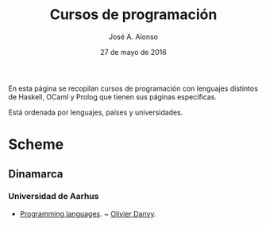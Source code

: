#+TITLE:  Cursos de programación
#+AUTHOR: José A. Alonso
#+DATE:   27 de mayo de 2016

En esta página se recopilan cursos de programación con lenguajes distintos de
Haskell, OCaml y Prolog que tienen sus páginas específicas.

Está ordenada por lenguajes, países y universidades.

* Scheme

** Dinamarca

*** Universidad de Aarhus
+ [[http://users-cs.au.dk/danvy/dProgSprog16/][Programming languages]]. ~ [[http://www.cs.au.dk/~danvy/index-previous.html][Olivier Danvy]].



